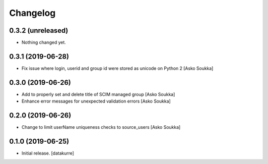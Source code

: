Changelog
=========


0.3.2 (unreleased)
------------------

- Nothing changed yet.


0.3.1 (2019-06-28)
------------------

- Fix issue where login, userid and group id were stored as unicode on Python 2
  [Asko Soukka]


0.3.0 (2019-06-26)
------------------

- Add to properly set and delete title of SCIM managed group
  [Asko Soukka]
- Enhance error messages for unexpected validation errors
  [Asko Soukka]

0.2.0 (2019-06-26)
------------------

- Change to limit userName uniqueness checks to source_users
  [Asko Soukka]

0.1.0 (2019-06-25)
------------------

- Initial release.
  [datakurre]
